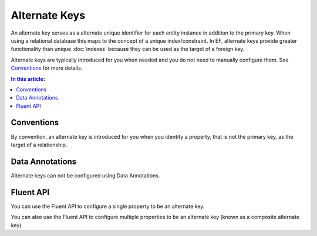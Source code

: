 Alternate Keys
==============

An alternate key serves as a alternate unique identifier for each entity instance in addition to the primary key. When using a relational database this maps to the concept of a unique index/constraint. In EF, alternate keys provide greater functionality than unique :doc:`indexes` because they can be used as the target of a foreign key.

Alternate keys are typically introduced for you when needed and you do not need to manually configure them. See `Conventions`_ for more details.

.. contents:: In this article:
    :depth: 3

Conventions
-----------

By convention, an alternate key is introduced for you when you identify a property, that is not the primary key, as the target of a relationship.

.. includesamplefile:: Modeling/Conventions/Samples/AlternateKey.cs
        :language: c#
        :lines: 6-37
        :emphasize-lines: 12
        :linenos:

Data Annotations
----------------

Alternate keys can not be configured using Data Annotations.

Fluent API
----------

You can use the Fluent API to configure a single property to be an alternate key.

.. includesamplefile:: Modeling/FluentAPI/Samples/AlternateKeySingle.cs
        :language: c#
        :lines: 5-22
        :emphasize-lines: 7-8
        :linenos:

You can also use the Fluent API to configure multiple properties to be an alternate key (known as a composite alternate key).

.. includesamplefile:: Modeling/FluentAPI/Samples/AlternateKeyComposite.cs
        :language: c#
        :lines: 5-23
        :emphasize-lines: 7-8
        :linenos:
